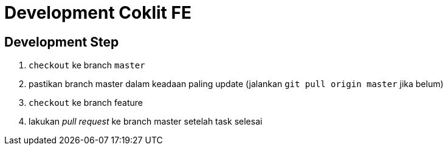 = Development Coklit FE

== Development Step

1. `checkout` ke branch `master`
2. pastikan branch master dalam keadaan paling update (jalankan `git pull origin master` jika belum)
3. `checkout` ke branch feature
4. lakukan _pull request_ ke branch master setelah task selesai
